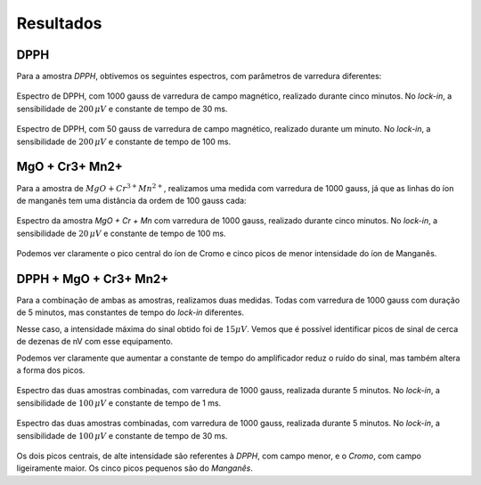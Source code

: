 ==========
Resultados
==========

DPPH
----

Para a amostra *DPPH*, obtivemos os seguintes espectros, com parâmetros
de varredura diferentes:

.. _fig_DPPH_1kgauss_5min:

.. figure:: img/DPPH-1Kgauss-5min.png
   :width: 100%
   :align: center

   Espectro de DPPH, com 1000 gauss de varredura de campo magnético, realizado
   durante cinco minutos. No *lock-in*, a sensibilidade de :math:`200 \, \mu V` e
   constante de tempo de 30 ms.

.. _fig_DPPH_50gauss_1min:

.. figure:: img/DPPH-50gauss-1min.png
   :width: 100%
   :align: center

   Espectro de DPPH, com 50 gauss de varredura de campo magnético, realizado
   durante um minuto. No *lock-in*, a sensibilidade de :math:`200 \, \mu V` e
   constante de tempo de 100 ms.


MgO + Cr3+ Mn2+
---------------

Para a amostra de :math:`MgO + Cr^{3+} Mn^{2+}`, realizamos uma medida com
varredura de 1000 gauss, já que as linhas do íon de manganês tem uma
distância da ordem de 100 gauss cada:

.. _fig_amostra2_supersinal:

.. figure:: img/super-sinal.png
   :width: 100%
   :align: center

   Espectro da amostra *MgO + Cr + Mn* com varredura de 1000 gauss, realizado
   durante cinco minutos. No *lock-in*, a sensibilidade de :math:`20 \, \mu V` e
   constante de tempo de 100 ms.

Podemos ver claramente o pico central do íon de Cromo e cinco picos de menor
intensidade do íon de Manganês.


DPPH + MgO + Cr3+ Mn2+
----------------------

Para a combinação de ambas as amostras, realizamos duas medidas. Todas com
varredura de 1000 gauss com duração de 5 minutos, mas constantes de tempo
do *lock-in* diferentes.

Nesse caso, a intensidade máxima do sinal obtido foi de :math:`15 \mu V`.
Vemos que é possível identificar picos de sinal de cerca de dezenas de nV com
esse equipamento.

Podemos ver claramente que aumentar a constante de tempo do amplificador
reduz o ruído do sinal, mas também altera a forma dos picos.

.. _fig_duasAmostras-1Kgauss-5min-1ms:

.. figure:: img/duasAmostras-1Kgauss-5min-1ms.png
   :width: 100%
   :align: center

   Espectro das duas amostras combinadas, com varredura de 1000 gauss,
   realizada durante 5 minutos. No *lock-in*, a sensibilidade de
   :math:`100 \, \mu V` e constante de tempo de 1 ms.

.. _fig_duasAmostras-1Kgauss-5min-30ms:

.. figure:: img/duasAmostras-1Kgauss-5min-30ms.png
   :width: 100%
   :align: center

   Espectro das duas amostras combinadas, com varredura de 1000 gauss,
   realizada durante 5 minutos. No *lock-in*, a sensibilidade de
   :math:`100 \, \mu V` e constante de tempo de 30 ms.

Os dois picos centrais, de alte intensidade são referentes à *DPPH*, com
campo menor, e o *Cromo*, com campo ligeiramente maior. Os cinco picos pequenos
são do *Manganês*.
